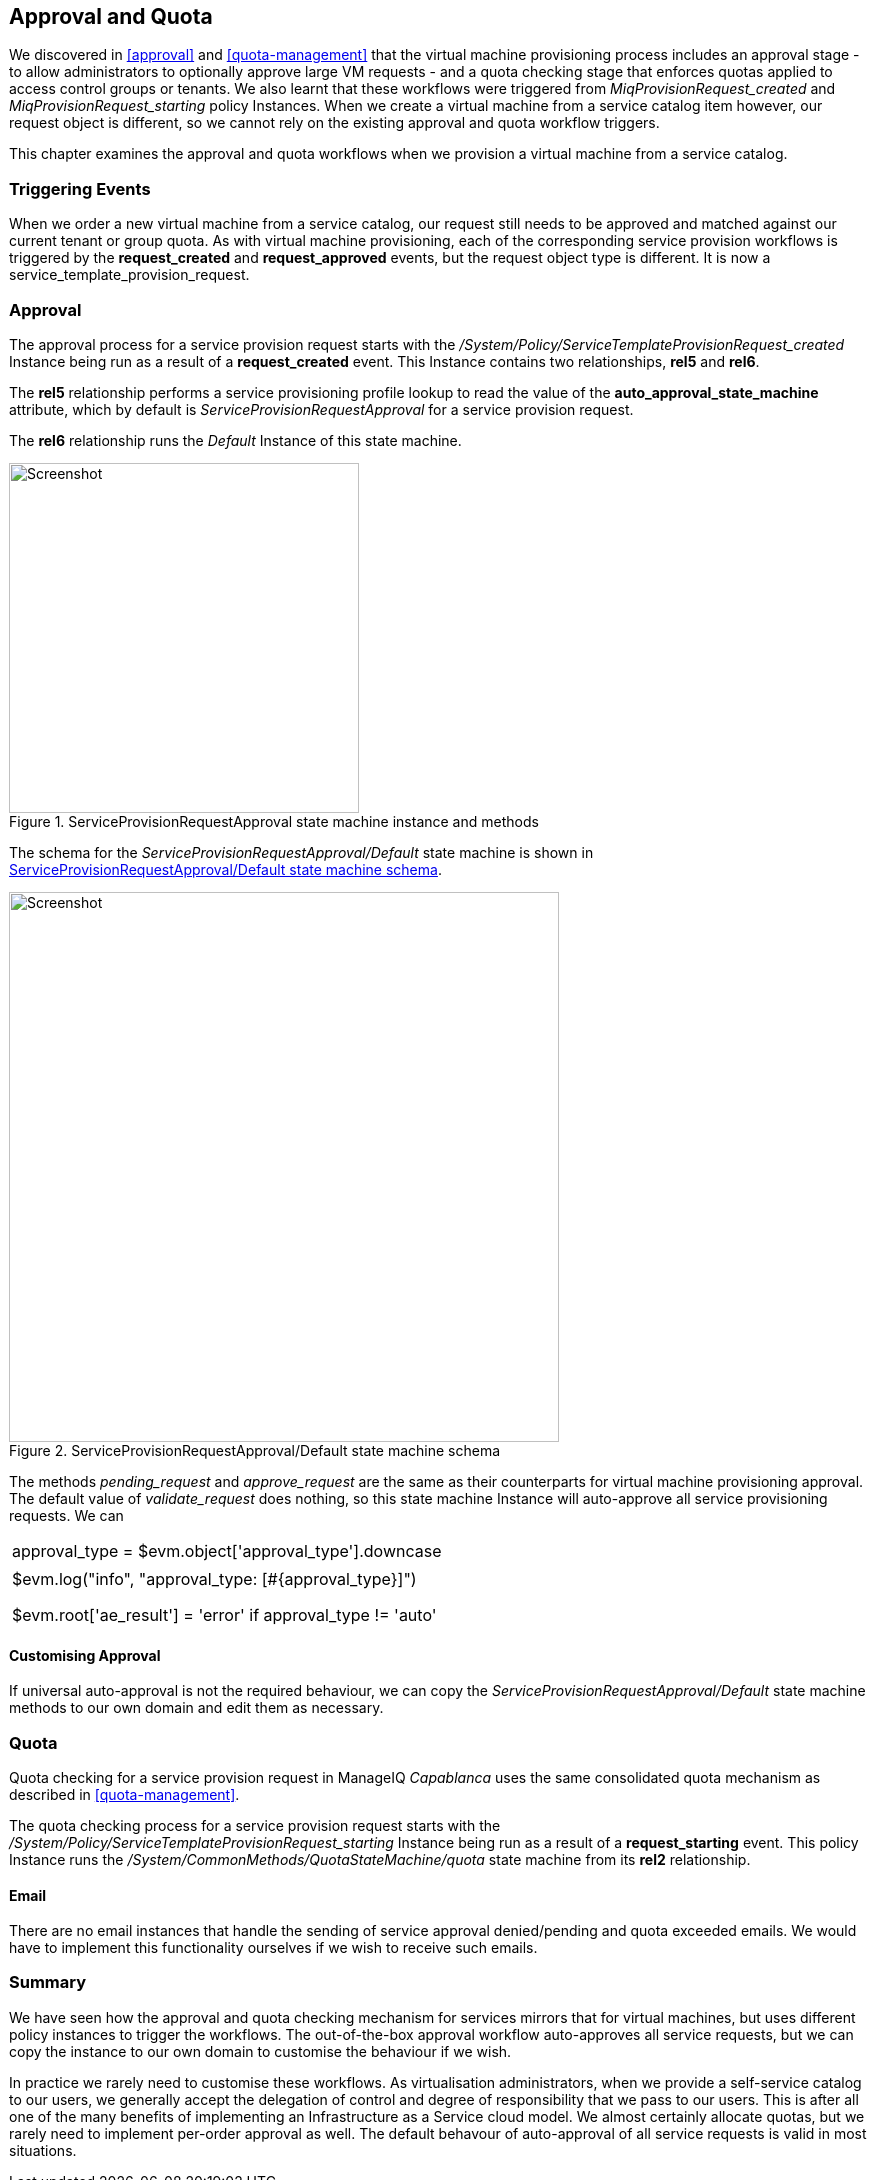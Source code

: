 [[approval-and-quota]]
== Approval and Quota

We discovered in <<approval>> and <<quota-management>> that the virtual machine provisioning process includes an approval stage - to allow administrators to optionally approve large VM requests - and a quota checking stage that enforces quotas applied to access control groups or tenants. We also learnt that these workflows were triggered from _MiqProvisionRequest_created_ and _MiqProvisionRequest_starting_ policy Instances. When we create a virtual machine from a service catalog item however, our request object is different, so we cannot rely on the existing approval and quota workflow triggers.

This chapter examines the approval and quota workflows when we provision a virtual machine from a service catalog.

=== Triggering Events

When we order a new virtual machine from a service catalog, our request still needs to be approved and matched against our current tenant or group quota. As with virtual machine provisioning, each of the corresponding service provision workflows is triggered by the *request_created* and *request_approved* events, but the request object type is different. It is now a service_template_provision_request.

=== Approval

The approval process for a service provision request starts with the _/System/Policy/ServiceTemplateProvisionRequest_created_ Instance being run as a result of a *request_created* event. This Instance contains two relationships, *rel5* and *rel6*.

The *rel5* relationship performs a service provisioning profile lookup to read the value of the *auto_approval_state_machine* attribute, which by default is _ServiceProvisionRequestApproval_ for a service provision request. 

The *rel6* relationship runs the _Default_ Instance of this state machine. 

[[c32i1]]
.ServiceProvisionRequestApproval state machine instance and methods
image::images/ch32_ss2.png[Screenshot,350,align="center"]

The schema for the _ServiceProvisionRequestApproval/Default_ state machine is shown in <<c32i2>>.

[[c32i2]]
.ServiceProvisionRequestApproval/Default state machine schema
image::images/ch32_ss1.png[Screenshot,550,align="center"]

The methods _pending_request_ and _approve_request_ are the same as their counterparts for virtual machine provisioning approval. The default value of _validate_request_ does nothing, so this state machine Instance will auto-approve all service provisioning requests. We can

|====
| approval_type = $evm.object['approval_type'].downcase
|  | $evm.log("info", "approval_type: [#{approval_type}]")
|  | 
|  | $evm.root['ae_result'] = 'error' if approval_type != 'auto'
|====

==== Customising Approval

If universal auto-approval is not the required behaviour, we can copy the _ServiceProvisionRequestApproval/Default_ state machine methods to our own domain and edit them as necessary.

=== Quota

Quota checking for a service provision request in ManageIQ _Capablanca_ uses the same consolidated quota mechanism as described in <<quota-management>>.

The quota checking process for a service provision request starts with the _/System/Policy/ServiceTemplateProvisionRequest_starting_ Instance being run as a result of a *request_starting* event. This policy Instance runs the _/System/CommonMethods/QuotaStateMachine/quota_ state machine from its *rel2* relationship.

==== Email

There are no email instances that handle the sending of service approval denied/pending and quota exceeded emails. We would have to implement this functionality ourselves if we wish to receive such emails.

=== Summary

We have seen how the approval and quota checking mechanism for services mirrors that for virtual machines, but uses different policy instances to trigger the workflows. The out-of-the-box approval workflow auto-approves all service requests, but we can copy the instance to our own domain to customise the behaviour if we wish.

In practice we rarely need to customise these workflows. As virtualisation administrators, when we provide a self-service catalog to our users, we generally accept the delegation of control and degree of responsibility that we pass to our users. This is after all one of the many benefits of implementing an Infrastructure as a Service cloud model. We almost certainly allocate quotas, but we rarely need to implement per-order approval as well. The default behavour of auto-approval of all service requests is valid in most situations.


